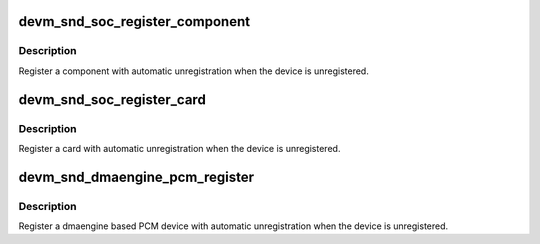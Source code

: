 .. -*- coding: utf-8; mode: rst -*-
.. src-file: sound/soc/soc-devres.c

.. _`devm_snd_soc_register_component`:

devm_snd_soc_register_component
===============================

.. c:function:: int devm_snd_soc_register_component(struct device *dev, const struct snd_soc_component_driver *cmpnt_drv, struct snd_soc_dai_driver *dai_drv, int num_dai)

    resource managed component registration

    :param dev:
        Device used to manage component
    :type dev: struct device \*

    :param cmpnt_drv:
        Component driver
    :type cmpnt_drv: const struct snd_soc_component_driver \*

    :param dai_drv:
        DAI driver
    :type dai_drv: struct snd_soc_dai_driver \*

    :param num_dai:
        Number of DAIs to register
    :type num_dai: int

.. _`devm_snd_soc_register_component.description`:

Description
-----------

Register a component with automatic unregistration when the device is
unregistered.

.. _`devm_snd_soc_register_card`:

devm_snd_soc_register_card
==========================

.. c:function:: int devm_snd_soc_register_card(struct device *dev, struct snd_soc_card *card)

    resource managed card registration

    :param dev:
        Device used to manage card
    :type dev: struct device \*

    :param card:
        Card to register
    :type card: struct snd_soc_card \*

.. _`devm_snd_soc_register_card.description`:

Description
-----------

Register a card with automatic unregistration when the device is
unregistered.

.. _`devm_snd_dmaengine_pcm_register`:

devm_snd_dmaengine_pcm_register
===============================

.. c:function:: int devm_snd_dmaengine_pcm_register(struct device *dev, const struct snd_dmaengine_pcm_config *config, unsigned int flags)

    resource managed dmaengine PCM registration

    :param dev:
        The parent device for the PCM device
    :type dev: struct device \*

    :param config:
        Platform specific PCM configuration
    :type config: const struct snd_dmaengine_pcm_config \*

    :param flags:
        Platform specific quirks
    :type flags: unsigned int

.. _`devm_snd_dmaengine_pcm_register.description`:

Description
-----------

Register a dmaengine based PCM device with automatic unregistration when the
device is unregistered.

.. This file was automatic generated / don't edit.

